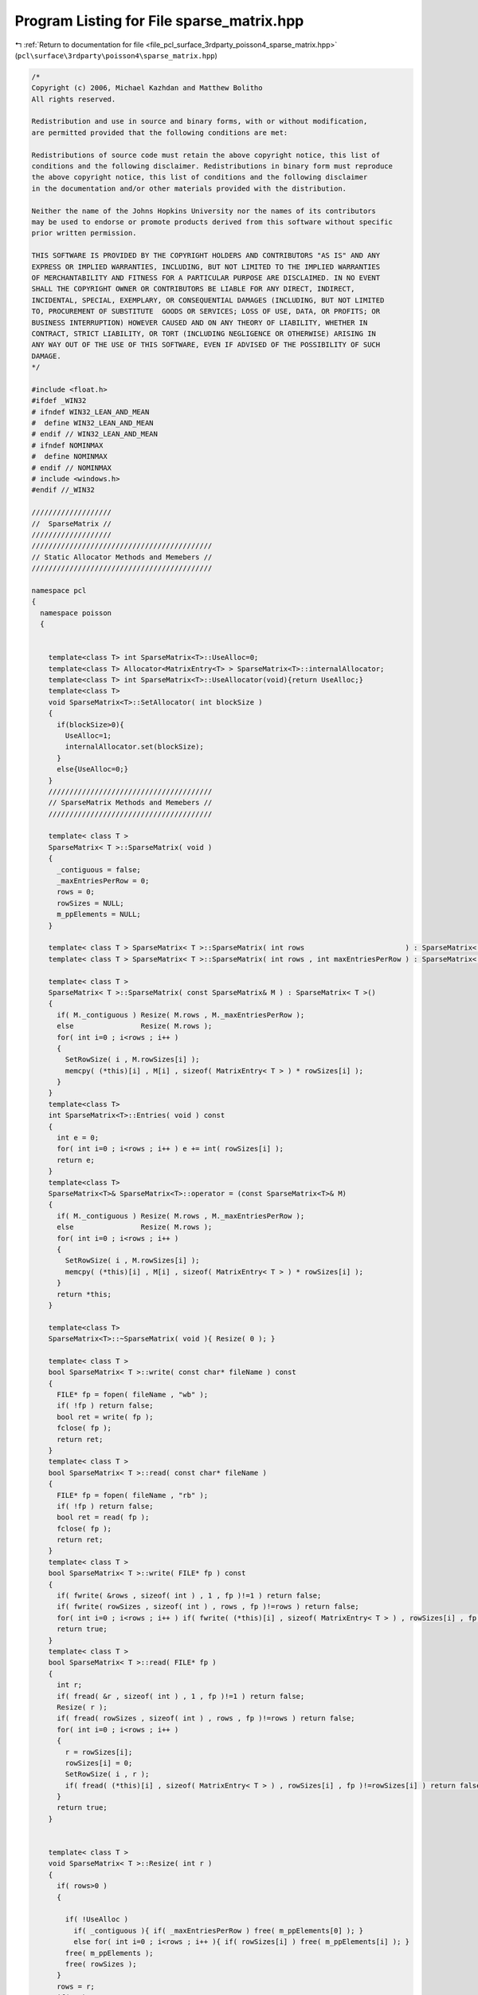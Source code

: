 
.. _program_listing_file_pcl_surface_3rdparty_poisson4_sparse_matrix.hpp:

Program Listing for File sparse_matrix.hpp
==========================================

|exhale_lsh| :ref:`Return to documentation for file <file_pcl_surface_3rdparty_poisson4_sparse_matrix.hpp>` (``pcl\surface\3rdparty\poisson4\sparse_matrix.hpp``)

.. |exhale_lsh| unicode:: U+021B0 .. UPWARDS ARROW WITH TIP LEFTWARDS

.. code-block:: cpp

   /*
   Copyright (c) 2006, Michael Kazhdan and Matthew Bolitho
   All rights reserved.
   
   Redistribution and use in source and binary forms, with or without modification,
   are permitted provided that the following conditions are met:
   
   Redistributions of source code must retain the above copyright notice, this list of
   conditions and the following disclaimer. Redistributions in binary form must reproduce
   the above copyright notice, this list of conditions and the following disclaimer
   in the documentation and/or other materials provided with the distribution. 
   
   Neither the name of the Johns Hopkins University nor the names of its contributors
   may be used to endorse or promote products derived from this software without specific
   prior written permission. 
   
   THIS SOFTWARE IS PROVIDED BY THE COPYRIGHT HOLDERS AND CONTRIBUTORS "AS IS" AND ANY
   EXPRESS OR IMPLIED WARRANTIES, INCLUDING, BUT NOT LIMITED TO THE IMPLIED WARRANTIES 
   OF MERCHANTABILITY AND FITNESS FOR A PARTICULAR PURPOSE ARE DISCLAIMED. IN NO EVENT
   SHALL THE COPYRIGHT OWNER OR CONTRIBUTORS BE LIABLE FOR ANY DIRECT, INDIRECT,
   INCIDENTAL, SPECIAL, EXEMPLARY, OR CONSEQUENTIAL DAMAGES (INCLUDING, BUT NOT LIMITED
   TO, PROCUREMENT OF SUBSTITUTE  GOODS OR SERVICES; LOSS OF USE, DATA, OR PROFITS; OR
   BUSINESS INTERRUPTION) HOWEVER CAUSED AND ON ANY THEORY OF LIABILITY, WHETHER IN
   CONTRACT, STRICT LIABILITY, OR TORT (INCLUDING NEGLIGENCE OR OTHERWISE) ARISING IN
   ANY WAY OUT OF THE USE OF THIS SOFTWARE, EVEN IF ADVISED OF THE POSSIBILITY OF SUCH
   DAMAGE.
   */
   
   #include <float.h>
   #ifdef _WIN32
   # ifndef WIN32_LEAN_AND_MEAN
   #  define WIN32_LEAN_AND_MEAN
   # endif // WIN32_LEAN_AND_MEAN
   # ifndef NOMINMAX
   #  define NOMINMAX
   # endif // NOMINMAX
   # include <windows.h>
   #endif //_WIN32
   
   ///////////////////
   //  SparseMatrix //
   ///////////////////
   ///////////////////////////////////////////
   // Static Allocator Methods and Memebers //
   ///////////////////////////////////////////
   
   namespace pcl
   {
     namespace poisson
     {
   
   
       template<class T> int SparseMatrix<T>::UseAlloc=0;
       template<class T> Allocator<MatrixEntry<T> > SparseMatrix<T>::internalAllocator;
       template<class T> int SparseMatrix<T>::UseAllocator(void){return UseAlloc;}
       template<class T>
       void SparseMatrix<T>::SetAllocator( int blockSize )
       {
         if(blockSize>0){
           UseAlloc=1;
           internalAllocator.set(blockSize);
         }
         else{UseAlloc=0;}
       }
       ///////////////////////////////////////
       // SparseMatrix Methods and Memebers //
       ///////////////////////////////////////
   
       template< class T >
       SparseMatrix< T >::SparseMatrix( void )
       {
         _contiguous = false;
         _maxEntriesPerRow = 0;
         rows = 0;
         rowSizes = NULL;
         m_ppElements = NULL;
       }
   
       template< class T > SparseMatrix< T >::SparseMatrix( int rows                        ) : SparseMatrix< T >() { Resize( rows ); }
       template< class T > SparseMatrix< T >::SparseMatrix( int rows , int maxEntriesPerRow ) : SparseMatrix< T >() { Resize( rows , maxEntriesPerRow ); }
   
       template< class T >
       SparseMatrix< T >::SparseMatrix( const SparseMatrix& M ) : SparseMatrix< T >()
       {
         if( M._contiguous ) Resize( M.rows , M._maxEntriesPerRow );
         else                Resize( M.rows );
         for( int i=0 ; i<rows ; i++ )
         {
           SetRowSize( i , M.rowSizes[i] );
           memcpy( (*this)[i] , M[i] , sizeof( MatrixEntry< T > ) * rowSizes[i] );
         }
       }
       template<class T>
       int SparseMatrix<T>::Entries( void ) const
       {
         int e = 0;
         for( int i=0 ; i<rows ; i++ ) e += int( rowSizes[i] );
         return e;
       }
       template<class T>
       SparseMatrix<T>& SparseMatrix<T>::operator = (const SparseMatrix<T>& M)
       {
         if( M._contiguous ) Resize( M.rows , M._maxEntriesPerRow );
         else                Resize( M.rows );
         for( int i=0 ; i<rows ; i++ )
         {
           SetRowSize( i , M.rowSizes[i] );
           memcpy( (*this)[i] , M[i] , sizeof( MatrixEntry< T > ) * rowSizes[i] );
         }
         return *this;
       }
   
       template<class T>
       SparseMatrix<T>::~SparseMatrix( void ){ Resize( 0 ); }
   
       template< class T >
       bool SparseMatrix< T >::write( const char* fileName ) const
       {
         FILE* fp = fopen( fileName , "wb" );
         if( !fp ) return false;
         bool ret = write( fp );
         fclose( fp );
         return ret;
       }
       template< class T >
       bool SparseMatrix< T >::read( const char* fileName )
       {
         FILE* fp = fopen( fileName , "rb" );
         if( !fp ) return false;
         bool ret = read( fp );
         fclose( fp );
         return ret;
       }
       template< class T >
       bool SparseMatrix< T >::write( FILE* fp ) const
       {
         if( fwrite( &rows , sizeof( int ) , 1 , fp )!=1 ) return false;
         if( fwrite( rowSizes , sizeof( int ) , rows , fp )!=rows ) return false;
         for( int i=0 ; i<rows ; i++ ) if( fwrite( (*this)[i] , sizeof( MatrixEntry< T > ) , rowSizes[i] , fp )!=rowSizes[i] ) return false;
         return true;
       }
       template< class T >
       bool SparseMatrix< T >::read( FILE* fp )
       {
         int r;
         if( fread( &r , sizeof( int ) , 1 , fp )!=1 ) return false;
         Resize( r );
         if( fread( rowSizes , sizeof( int ) , rows , fp )!=rows ) return false;
         for( int i=0 ; i<rows ; i++ )
         {
           r = rowSizes[i];
           rowSizes[i] = 0;
           SetRowSize( i , r );
           if( fread( (*this)[i] , sizeof( MatrixEntry< T > ) , rowSizes[i] , fp )!=rowSizes[i] ) return false;
         }
         return true;
       }
   
   
       template< class T >
       void SparseMatrix< T >::Resize( int r )
       {
         if( rows>0 )
         {
   
           if( !UseAlloc )
             if( _contiguous ){ if( _maxEntriesPerRow ) free( m_ppElements[0] ); }
             else for( int i=0 ; i<rows ; i++ ){ if( rowSizes[i] ) free( m_ppElements[i] ); }
           free( m_ppElements );
           free( rowSizes );
         }
         rows = r;
         if( r )
         {
           rowSizes = ( int* )malloc( sizeof( int ) * r );
           memset( rowSizes , 0 , sizeof( int ) * r );
           m_ppElements = ( MatrixEntry< T >** )malloc( sizeof( MatrixEntry< T >* ) * r );
         }
         _contiguous = false;
         _maxEntriesPerRow = 0;
       }
       template< class T >
       void SparseMatrix< T >::Resize( int r , int e )
       {
         if( rows>0 )
         {
           if( !UseAlloc )
             if( _contiguous ){ if( _maxEntriesPerRow ) free( m_ppElements[0] ); }
             else for( int i=0 ; i<rows ; i++ ){ if( rowSizes[i] ) free( m_ppElements[i] ); }
           free( m_ppElements );
           free( rowSizes );
         }
         rows = r;
         if( r )
         {
           rowSizes = ( int* )malloc( sizeof( int ) * r );
           memset( rowSizes , 0 , sizeof( int ) * r );
           m_ppElements = ( MatrixEntry< T >** )malloc( sizeof( MatrixEntry< T >* ) * r );
           m_ppElements[0] = ( MatrixEntry< T >* )malloc( sizeof( MatrixEntry< T > ) * r * e );
           for( int i=1 ; i<r ; i++ ) m_ppElements[i] = m_ppElements[i-1] + e;
         }
         _contiguous = true;
         _maxEntriesPerRow = e;
       }
   
       template<class T>
       void SparseMatrix< T >::SetRowSize( int row , int count )
       {
         if( _contiguous )
         {
           if (count > _maxEntriesPerRow)
           {
             POISSON_THROW_EXCEPTION (pcl::poisson::PoissonBadArgumentException, "Attempted to set row size on contiguous matrix larger than max row size: (requested)"<< count << " > (maximum)" << _maxEntriesPerRow );
           }
           rowSizes[row] = count;
         }
         else if( row>=0 && row<rows )
         {
           if( UseAlloc ) m_ppElements[row] = internalAllocator.newElements(count);
           else
           {
             if( rowSizes[row] ) free( m_ppElements[row] );
             if( count>0 ) m_ppElements[row] = ( MatrixEntry< T >* )malloc( sizeof( MatrixEntry< T > ) * count );
           }
         }
       }
   
   
       template<class T>
       void SparseMatrix<T>::SetZero()
       {
         Resize(this->m_N, this->m_M);
       }
   
       template<class T>
       void SparseMatrix<T>::SetIdentity()
       {
         SetZero();
         for(int ij=0; ij < Min( this->Rows(), this->Columns() ); ij++)
           (*this)(ij,ij) = T(1);
       }
   
       template<class T>
       SparseMatrix<T> SparseMatrix<T>::operator * (const T& V) const
       {
         SparseMatrix<T> M(*this);
         M *= V;
         return M;
       }
   
       template<class T>
       SparseMatrix<T>& SparseMatrix<T>::operator *= (const T& V)
       {
         for (int i=0; i<this->Rows(); i++)
         {
           for(int ii=0;ii<m_ppElements[i].size();i++){m_ppElements[i][ii].Value*=V;}
         }
         return *this;
       }
   
       template<class T>
       SparseMatrix<T> SparseMatrix<T>::Multiply( const SparseMatrix<T>& M ) const
       {
         SparseMatrix<T> R( this->Rows(), M.Columns() );
         for(int i=0; i<R.Rows(); i++){
           for(int ii=0;ii<m_ppElements[i].size();ii++){
             int N=m_ppElements[i][ii].N;
             T Value=m_ppElements[i][ii].Value;
             for(int jj=0;jj<M.m_ppElements[N].size();jj++){
               R(i,M.m_ppElements[N][jj].N) += Value * M.m_ppElements[N][jj].Value;
             }
           }
         }
         return R;
       }
   
       template<class T>
       template<class T2>
       Vector<T2> SparseMatrix<T>::Multiply( const Vector<T2>& V ) const
       {
         Vector<T2> R( rows );
   
         for (int i=0; i<rows; i++)
         {
           T2 temp=T2();
           for(int ii=0;ii<rowSizes[i];ii++){
             temp+=m_ppElements[i][ii].Value * V.m_pV[m_ppElements[i][ii].N];
           }
           R(i)=temp;
         }
         return R;
       }
   
       template<class T>
       template<class T2>
       void SparseMatrix<T>::Multiply( const Vector<T2>& In , Vector<T2>& Out , int threads ) const
       {
   #pragma omp parallel for num_threads( threads ) schedule( static )
         for( int i=0 ; i<rows ; i++ )
         {
           T2 temp = T2();
           temp *= 0;
           for( int j=0 ; j<rowSizes[i] ; j++ ) temp += m_ppElements[i][j].Value * In.m_pV[m_ppElements[i][j].N];
           Out.m_pV[i] = temp;
         }
       }
   
       template<class T>
       SparseMatrix<T> SparseMatrix<T>::operator * (const SparseMatrix<T>& M) const
       {
         return Multiply(M);
       }
       template<class T>
       template<class T2>
       Vector<T2> SparseMatrix<T>::operator * (const Vector<T2>& V) const
       {
         return Multiply(V);
       }
   
       template<class T>
       SparseMatrix<T> SparseMatrix<T>::Transpose() const
       {
         SparseMatrix<T> M( this->Columns(), this->Rows() );
   
         for (int i=0; i<this->Rows(); i++)
         {
           for(int ii=0;ii<m_ppElements[i].size();ii++){
             M(m_ppElements[i][ii].N,i) = m_ppElements[i][ii].Value;
           }
         }
         return M;
       }
   
       template<class T>
       template<class T2>
       int SparseMatrix<T>::SolveSymmetric( const SparseMatrix<T>& M , const Vector<T2>& b , int iters , Vector<T2>& solution , const T2 eps , int reset , int threads )
       {
         if( reset )
         {
           solution.Resize( b.Dimensions() );
           solution.SetZero();
         }
         Vector< T2 > r;
         r.Resize( solution.Dimensions() );
         M.Multiply( solution , r );
         r = b - r;
         Vector< T2 > d = r;
         double delta_new , delta_0;
         for( int i=0 ; i<r.Dimensions() ; i++ ) delta_new += r.m_pV[i] * r.m_pV[i];
         delta_0 = delta_new;
         if( delta_new<eps ) return 0;
         int ii;
         Vector< T2 > q;
         q.Resize( d.Dimensions() );
         for( ii=0; ii<iters && delta_new>eps*delta_0 ; ii++ )
         {
           M.Multiply( d , q , threads );
           double dDotQ = 0 , alpha = 0;
           for( int i=0 ; i<d.Dimensions() ; i++ ) dDotQ += d.m_pV[i] * q.m_pV[i];
           alpha = delta_new / dDotQ;
   #pragma omp parallel for num_threads( threads ) schedule( static )
           for( int i=0 ; i<r.Dimensions() ; i++ ) solution.m_pV[i] += d.m_pV[i] * T2( alpha );
           if( !(ii%50) )
           {
             r.Resize( solution.Dimensions() );
             M.Multiply( solution , r , threads );
             r = b - r;
           }
           else
   #pragma omp parallel for num_threads( threads ) schedule( static )
             for( int i=0 ; i<r.Dimensions() ; i++ ) r.m_pV[i] = r.m_pV[i] - q.m_pV[i] * T2(alpha);
   
           double delta_old = delta_new , beta;
           delta_new = 0;
           for( int i=0 ; i<r.Dimensions() ; i++ ) delta_new += r.m_pV[i]*r.m_pV[i];
           beta = delta_new / delta_old;
   #pragma omp parallel for num_threads( threads ) schedule( static )
           for( int i=0 ; i<d.Dimensions() ; i++ ) d.m_pV[i] = r.m_pV[i] + d.m_pV[i] * T2( beta );
         }
         return ii;
       }
   
       // Solve for x s.t. M(x)=b by solving for x s.t. M^tM(x)=M^t(b)
       template<class T>
       int SparseMatrix<T>::Solve(const SparseMatrix<T>& M,const Vector<T>& b,int iters,Vector<T>& solution,const T eps){
         SparseMatrix mTranspose=M.Transpose();
         Vector<T> bb=mTranspose*b;
         Vector<T> d,r,Md;
         T alpha,beta,rDotR;
         int i;
   
         solution.Resize(M.Columns());
         solution.SetZero();
   
         d=r=bb;
         rDotR=r.Dot(r);
         for(i=0;i<iters && rDotR>eps;i++){
           T temp;
           Md=mTranspose*(M*d);
           alpha=rDotR/d.Dot(Md);
           solution+=d*alpha;
           r-=Md*alpha;
           temp=r.Dot(r);
           beta=temp/rDotR;
           rDotR=temp;
           d=r+d*beta;
         }
         return i;
       }
   
   
   
   
       ///////////////////////////
       // SparseSymmetricMatrix //
       ///////////////////////////
       template<class T>
       template<class T2>
       Vector<T2> SparseSymmetricMatrix<T>::operator * (const Vector<T2>& V) const {return Multiply(V);}
       template<class T>
       template<class T2>
       Vector<T2> SparseSymmetricMatrix<T>::Multiply( const Vector<T2>& V ) const
       {
         Vector<T2> R( SparseMatrix<T>::rows );
   
         for(int i=0; i<SparseMatrix<T>::rows; i++){
           for(int ii=0;ii<SparseMatrix<T>::rowSizes[i];ii++){
             int j=SparseMatrix<T>::m_ppElements[i][ii].N;
             R(i)+=SparseMatrix<T>::m_ppElements[i][ii].Value * V.m_pV[j];
             R(j)+=SparseMatrix<T>::m_ppElements[i][ii].Value * V.m_pV[i];
           }
         }
         return R;
       }
   
       template<class T>
       template<class T2>
       void SparseSymmetricMatrix<T>::Multiply( const Vector<T2>& In , Vector<T2>& Out , bool addDCTerm ) const
       {
         Out.SetZero();
         const T2* in = &In[0];
         T2* out = &Out[0];
         T2 dcTerm = T2( 0 );
         if( addDCTerm )
         {
           for( int i=0 ; i<SparseMatrix<T>::rows ; i++ ) dcTerm += in[i];
           dcTerm /= SparseMatrix<T>::rows;
         }
         for( int i=0 ; i<this->SparseMatrix<T>::rows ; i++ )
         {
           const MatrixEntry<T>* temp = SparseMatrix<T>::m_ppElements[i];
           const MatrixEntry<T>* end = temp + SparseMatrix<T>::rowSizes[i];
           const T2& in_i_ = in[i];
           T2 out_i = T2(0);
           for( ; temp!=end ; temp++ )
           {
             int j=temp->N;
             T2 v=temp->Value;
             out_i += v * in[j];
             out[j] += v * in_i_;
           }
           out[i] += out_i;
         }
         if( addDCTerm ) for( int i=0 ; i<SparseMatrix<T>::rows ; i++ ) out[i] += dcTerm;
       }
       template<class T>
       template<class T2>
       void SparseSymmetricMatrix<T>::Multiply( const Vector<T2>& In , Vector<T2>& Out , MapReduceVector< T2 >& OutScratch , bool addDCTerm ) const
       {
         int dim = int( In.Dimensions() );
         const T2* in = &In[0];
         int threads = OutScratch.threads();
         if( addDCTerm )
         {
           T2 dcTerm = 0;
   #pragma omp parallel for num_threads( threads ) reduction ( + : dcTerm )
           for( int t=0 ; t<threads ; t++ )
           {
             T2* out = OutScratch[t];
             memset( out , 0 , sizeof( T2 ) * dim );
             for( int i=(SparseMatrix<T>::rows*t)/threads ; i<(SparseMatrix<T>::rows*(t+1))/threads ; i++ )
             {
               const T2& in_i_ = in[i];
               T2& out_i_ = out[i];
               for( const MatrixEntry< T > *temp = SparseMatrix<T>::m_ppElements[i] , *end = temp+SparseMatrix<T>::rowSizes[i] ; temp!=end ; temp++ )
               {
                 int j = temp->N;
                 T2 v = temp->Value;
                 out_i_ += v * in[j];
                 out[j] += v * in_i_;
               }
               dcTerm += in_i_;
             }
           }
           dcTerm /= dim;
           dim = int( Out.Dimensions() );
           T2* out = &Out[0];
   #pragma omp parallel for num_threads( threads ) schedule( static )
           for( int i=0 ; i<dim ; i++ )
           {
             T2 _out = dcTerm;
             for( int t=0 ; t<threads ; t++ ) _out += OutScratch[t][i];
             out[i] = _out;
           }
         }
         else
         {
   #pragma omp parallel for num_threads( threads )
           for( int t=0 ; t<threads ; t++ )
           {
             T2* out = OutScratch[t];
             memset( out , 0 , sizeof( T2 ) * dim );
             for( int i=(SparseMatrix<T>::rows*t)/threads ; i<(SparseMatrix<T>::rows*(t+1))/threads ; i++ )
             {
               const T2& in_i_ = in[i];
               T2& out_i_ = out[i];
               for( const MatrixEntry< T > *temp = SparseMatrix<T>::m_ppElements[i] , *end = temp+SparseMatrix<T>::rowSizes[i] ; temp!=end ; temp++ )
               {
                 int j = temp->N;
                 T2 v = temp->Value;
                 out_i_ += v * in[j];
                 out[j] += v * in_i_;
               }
             }
           }
           dim = int( Out.Dimensions() );
           T2* out = &Out[0];
   #pragma omp parallel for num_threads( threads ) schedule( static )
           for( int i=0 ; i<dim ; i++ )
           {
             T2 _out = T2(0);
             for( int t=0 ; t<threads ; t++ ) _out += OutScratch[t][i];
             out[i] = _out;
           }
         }
       }
       template<class T>
       template<class T2>
       void SparseSymmetricMatrix<T>::Multiply( const Vector<T2>& In , Vector<T2>& Out , std::vector< T2* >& OutScratch , const std::vector< int >& bounds ) const
       {
         int dim = In.Dimensions();
         const T2* in = &In[0];
         int threads = OutScratch.size();
   #pragma omp parallel for num_threads( threads )
         for( int t=0 ; t<threads ; t++ )
           for( int i=0 ; i<dim ; i++ ) OutScratch[t][i] = T2(0);
   #pragma omp parallel for num_threads( threads )
         for( int t=0 ; t<threads ; t++ )
         {
           T2* out = OutScratch[t];
           for( int i=bounds[t] ; i<bounds[t+1] ; i++ )
           {
             const MatrixEntry<T>* temp = SparseMatrix<T>::m_ppElements[i];
             const MatrixEntry<T>* end = temp + SparseMatrix<T>::rowSizes[i];
             const T2& in_i_ = in[i];
             T2& out_i_ = out[i];
             for(  ; temp!=end ; temp++ )
             {
               int j = temp->N;
               T2 v = temp->Value;
               out_i_ += v * in[j];
               out[j] += v * in_i_;
             }
           }
         }
         T2* out = &Out[0];
   #pragma omp parallel for num_threads( threads ) schedule( static )
         for( int i=0 ; i<Out.Dimensions() ; i++ )
         {
           T2& _out = out[i];
           _out = T2(0);
           for( int t=0 ; t<threads ; t++ ) _out += OutScratch[t][i];
         }
       }
   #if defined _WIN32 && !defined __MINGW32__
   #ifndef _AtomicIncrement_
   #define _AtomicIncrement_
       inline void AtomicIncrement( volatile float* ptr , float addend )
       {
         float newValue = *ptr;
         LONG& _newValue = *( (LONG*)&newValue );
         LONG  _oldValue;
         for( ;; )
         {
           _oldValue = _newValue;
           newValue += addend;
           _newValue = InterlockedCompareExchange( (LONG*) ptr , _newValue , _oldValue );
           if( _newValue==_oldValue ) break;
         }
       }
       inline void AtomicIncrement( volatile double* ptr , double addend )
       //inline void AtomicIncrement( double* ptr , double addend )
       {
         double newValue = *ptr;
         LONGLONG& _newValue = *( (LONGLONG*)&newValue );
         LONGLONG  _oldValue;
         do
         {
           _oldValue = _newValue;
           newValue += addend;
           _newValue = InterlockedCompareExchange64( (LONGLONG*) ptr , _newValue , _oldValue );
         }
         while( _newValue!=_oldValue );
       }
   #endif // _AtomicIncrement_
       template< class T >
       void MultiplyAtomic( const SparseSymmetricMatrix< T >& A , const Vector< float >& In , Vector< float >& Out , int threads , const int* partition=NULL )
       {
         Out.SetZero();
         const float* in = &In[0];
         float* out = &Out[0];
         if( partition )
   #pragma omp parallel for num_threads( threads )
           for( int t=0 ; t<threads ; t++ )
             for( int i=partition[t] ; i<partition[t+1] ; i++ )
             {
               const MatrixEntry< T >* temp = A[i];
               const MatrixEntry< T >* end = temp + A.rowSizes[i];
               const float& in_i = in[i];
               float out_i = 0.;
               for( ; temp!=end ; temp++ )
               {
                 int j = temp->N;
                 float v = temp->Value;
                 out_i += v * in[j];
                 AtomicIncrement( out+j , v * in_i );
               }
               AtomicIncrement( out+i , out_i );
             }
         else
   #pragma omp parallel for num_threads( threads )
           for( int i=0 ; i<A.rows ; i++ )
           {
             const MatrixEntry< T >* temp = A[i];
             const MatrixEntry< T >* end = temp + A.rowSizes[i];
             const float& in_i = in[i];
             float out_i = 0.f;
             for( ; temp!=end ; temp++ )
             {
               int j = temp->N;
               float v = temp->Value;
               out_i += v * in[j];
               AtomicIncrement( out+j , v * in_i );
             }
             AtomicIncrement( out+i , out_i );
           }
       }
       template< class T >
       void MultiplyAtomic( const SparseSymmetricMatrix< T >& A , const Vector< double >& In , Vector< double >& Out , int threads , const int* partition=NULL )
       {
         Out.SetZero();
         const double* in = &In[0];
         double* out = &Out[0];
   
         if( partition )
   #pragma omp parallel for num_threads( threads )
           for( int t=0 ; t<threads ; t++ )
             for( int i=partition[t] ; i<partition[t+1] ; i++ )
             {
               const MatrixEntry< T >* temp = A[i];
               const MatrixEntry< T >* end = temp + A.rowSizes[i];
               const double& in_i = in[i];
               double out_i = 0.;
               for( ; temp!=end ; temp++ )
               {
                 int j = temp->N;
                 T v = temp->Value;
                 out_i += v * in[j];
                 AtomicIncrement( out+j , v * in_i );
               }
               AtomicIncrement( out+i , out_i );
             }
         else
   #pragma omp parallel for num_threads( threads )
           for( int i=0 ; i<A.rows ; i++ )
           {
             const MatrixEntry< T >* temp = A[i];
             const MatrixEntry< T >* end = temp + A.rowSizes[i];
             const double& in_i = in[i];
             double out_i = 0.;
             for( ; temp!=end ; temp++ )
             {
               int j = temp->N;
               T v = temp->Value;
               out_i += v * in[j];
               AtomicIncrement( out+j , v * in_i );
             }
             AtomicIncrement( out+i , out_i );
           }
       }
   
       template< class T >
       template< class T2 >
       int SparseSymmetricMatrix< T >::SolveAtomic( const SparseSymmetricMatrix< T >& A , const Vector< T2 >& b , int iters , Vector< T2 >& x , T2 eps , int reset , int threads , bool solveNormal )
       {
         eps *= eps;
         int dim = b.Dimensions();
         if( reset )
         {
           x.Resize( dim );
           x.SetZero();
         }
         Vector< T2 > r( dim ) , d( dim ) , q( dim );
         Vector< T2 > temp;
         if( solveNormal ) temp.Resize( dim );
         T2 *_x = &x[0] , *_r = &r[0] , *_d = &d[0] , *_q = &q[0];
         const T2* _b = &b[0];
   
         std::vector< int > partition( threads+1 );
         {
           int eCount = 0;
           for( int i=0 ; i<A.rows ; i++ ) eCount += A.rowSizes[i];
           partition[0] = 0;
   #pragma omp parallel for num_threads( threads )
           for( int t=0 ; t<threads ; t++ )
           {
             int _eCount = 0;
             for( int i=0 ; i<A.rows ; i++ )
             {
               _eCount += A.rowSizes[i];
               if( _eCount*threads>=eCount*(t+1) )
               {
                 partition[t+1] = i;
                 break;
               }
             }
           }
           partition[threads] = A.rows;
         }
         if( solveNormal )
         {
           MultiplyAtomic( A , x , temp , threads , &partition[0] );
           MultiplyAtomic( A , temp , r , threads , &partition[0] );
           MultiplyAtomic( A , b , temp , threads , &partition[0] );
   #pragma omp parallel for num_threads( threads ) schedule( static )
           for( int i=0 ; i<dim ; i++ ) _d[i] = _r[i] = temp[i] - _r[i];
         }
         else
         {
           MultiplyAtomic( A , x , r , threads , &partition[0] );
   #pragma omp parallel for num_threads( threads ) schedule( static )
           for( int i=0 ; i<dim ; i++ ) _d[i] = _r[i] = _b[i] - _r[i];
         }
         double delta_new = 0 , delta_0;
         for( size_t i=0 ; i<dim ; i++ ) delta_new += _r[i] * _r[i];
         delta_0 = delta_new;
         if( delta_new<eps )
         {
           fprintf( stderr , "[WARNING] Initial residual too low: %g < %f\n" , delta_new , eps );
           return 0;
         }
         int ii;
         for( ii=0; ii<iters && delta_new>eps*delta_0 ; ii++ )
         {
           if( solveNormal ) MultiplyAtomic( A , d , temp , threads , &partition[0] ) , MultiplyAtomic( A , temp , q , threads , &partition[0] );
           else              MultiplyAtomic( A , d , q , threads , &partition[0] );
           double dDotQ = 0;
           for( int i=0 ; i<dim ; i++ ) dDotQ += _d[i] * _q[i];
           T2 alpha = T2( delta_new / dDotQ );
   #pragma omp parallel for num_threads( threads ) schedule( static )
           for( int i=0 ; i<dim ; i++ ) _x[i] += _d[i] * alpha;
           if( (ii%50)==(50-1) )
           {
             r.Resize( dim );
             if( solveNormal ) MultiplyAtomic( A , x , temp , threads , &partition[0] ) , MultiplyAtomic( A , temp , r , threads , &partition[0] );
             else              MultiplyAtomic( A , x , r , threads , &partition[0] );
   #pragma omp parallel for num_threads( threads ) schedule( static )
             for( int i=0 ; i<dim ; i++ ) _r[i] = _b[i] - _r[i];
           }
           else
   #pragma omp parallel for num_threads( threads ) schedule( static )
             for( int i=0 ; i<dim ; i++ ) _r[i] -= _q[i] * alpha;
   
           double delta_old = delta_new;
           delta_new = 0;
           for( size_t i=0 ; i<dim ; i++ ) delta_new += _r[i] * _r[i];
           T2 beta = T2( delta_new / delta_old );
   #pragma omp parallel for num_threads( threads ) schedule( static )
           for( int i=0 ; i<dim ; i++ ) _d[i] = _r[i] + _d[i] * beta;
         }
         return ii;
       }
   #endif // _WIN32 && !__MINGW32__
       template< class T >
       template< class T2 >
       int SparseSymmetricMatrix< T >::Solve( const SparseSymmetricMatrix<T>& A , const Vector<T2>& b , int iters , Vector<T2>& x , MapReduceVector< T2 >& scratch , T2 eps , int reset , bool addDCTerm , bool solveNormal )
       {
         int threads = scratch.threads();
         eps *= eps;
         int dim = int( b.Dimensions() );
         Vector< T2 > r( dim ) , d( dim ) , q( dim ) , temp;
         if( reset ) x.Resize( dim );
         if( solveNormal ) temp.Resize( dim );
         T2 *_x = &x[0] , *_r = &r[0] , *_d = &d[0] , *_q = &q[0];
         const T2* _b = &b[0];
   
         double delta_new = 0 , delta_0;
         if( solveNormal )
         {
           A.Multiply( x , temp , scratch , addDCTerm ) , A.Multiply( temp , r , scratch , addDCTerm ) , A.Multiply( b , temp , scratch , addDCTerm );
   #pragma omp parallel for num_threads( threads ) reduction( + : delta_new )
           for( int i=0 ; i<dim ; i++ ) _d[i] = _r[i] = temp[i] - _r[i] , delta_new += _r[i] * _r[i];
         }
         else
         {
           A.Multiply( x , r , scratch , addDCTerm );
   #pragma omp parallel for num_threads( threads )  reduction ( + : delta_new )
           for( int i=0 ; i<dim ; i++ ) _d[i] = _r[i] = _b[i] - _r[i] , delta_new += _r[i] * _r[i];
         }
         delta_0 = delta_new;
         if( delta_new<eps )
         {
           fprintf( stderr , "[WARNING] Initial residual too low: %g < %f\n" , delta_new , eps );
           return 0;
         }
         int ii;
         for( ii=0 ; ii<iters && delta_new>eps*delta_0 ; ii++ )
         {
           if( solveNormal ) A.Multiply( d , temp , scratch , addDCTerm ) , A.Multiply( temp , q , scratch , addDCTerm );
           else              A.Multiply( d , q , scratch , addDCTerm );
           double dDotQ = 0;
   #pragma omp parallel for num_threads( threads ) reduction( + : dDotQ )
           for( int i=0 ; i<dim ; i++ ) dDotQ += _d[i] * _q[i];
           T2 alpha = T2( delta_new / dDotQ );
           double delta_old = delta_new;
           delta_new = 0;
           if( (ii%50)==(50-1) )
           {
   #pragma omp parallel for num_threads( threads )
             for( int i=0 ; i<dim ; i++ ) _x[i] += _d[i] * alpha;
             r.Resize( dim );
             if( solveNormal ) A.Multiply( x , temp , scratch , addDCTerm ) , A.Multiply( temp , r , scratch , addDCTerm );
             else              A.Multiply( x , r , scratch , addDCTerm );
   #pragma omp parallel for num_threads( threads ) reduction( + : delta_new )
             for( int i=0 ; i<dim ; i++ ) _r[i] = _b[i] - _r[i] , delta_new += _r[i] * _r[i] , _x[i] += _d[i] * alpha;
           }
           else
   #pragma omp parallel for num_threads( threads ) reduction( + : delta_new )
             for( int i=0 ; i<dim ; i++ ) _r[i] -= _q[i] * alpha , delta_new += _r[i] * _r[i] ,  _x[i] += _d[i] * alpha;
   
           T2 beta = T2( delta_new / delta_old );
   #pragma omp parallel for num_threads( threads )
           for( int i=0 ; i<dim ; i++ ) _d[i] = _r[i] + _d[i] * beta;
         }
         return ii;
       }
       template< class T >
       template< class T2 >
       int SparseSymmetricMatrix<T>::Solve( const SparseSymmetricMatrix<T>& A , const Vector<T2>& b , int iters , Vector<T2>& x , T2 eps , int reset , int threads , bool addDCTerm , bool solveNormal )
       {
         eps *= eps;
         int dim = int( b.Dimensions() );
         MapReduceVector< T2 > outScratch;
         if( threads<1 ) threads = 1;
         if( threads>1 ) outScratch.resize( threads , dim );
         if( reset ) x.Resize( dim );
         Vector< T2 > r( dim ) , d( dim ) , q( dim );
         Vector< T2 > temp;
         if( solveNormal ) temp.Resize( dim );
         T2 *_x = &x[0] , *_r = &r[0] , *_d = &d[0] , *_q = &q[0];
         const T2* _b = &b[0];
   
         double delta_new = 0 , delta_0;
   
         if( solveNormal )
         {
           if( threads>1 ) A.Multiply( x , temp , outScratch , addDCTerm ) , A.Multiply( temp , r , outScratch , addDCTerm ) , A.Multiply( b , temp , outScratch , addDCTerm );
           else            A.Multiply( x , temp , addDCTerm )              , A.Multiply( temp , r , addDCTerm )              , A.Multiply( b , temp , addDCTerm );
   #pragma omp parallel for num_threads( threads ) reduction( + : delta_new )
           for( int i=0 ; i<dim ; i++ ) _d[i] = _r[i] = temp[i] - _r[i] , delta_new += _r[i] * _r[i];
         }
         else
         {
           if( threads>1 ) A.Multiply( x , r , outScratch , addDCTerm );
           else            A.Multiply( x , r , addDCTerm );
   #pragma omp parallel for num_threads( threads ) reduction( + : delta_new )
           for( int i=0 ; i<dim ; i++ ) _d[i] = _r[i] = _b[i] - _r[i] , delta_new += _r[i] * _r[i];
         }
   
         delta_0 = delta_new;
         if( delta_new<eps )
         {
           fprintf( stderr , "[WARNING] Initial residual too low: %g < %f\n" , delta_new , eps );
           return 0;
         }
         int ii;
         for( ii=0 ; ii<iters && delta_new>eps*delta_0 ; ii++ )
         {
           if( solveNormal )
           {
             if( threads>1 ) A.Multiply( d , temp , outScratch , addDCTerm ) , A.Multiply( temp , q , outScratch , addDCTerm );
             else            A.Multiply( d , temp , addDCTerm )              , A.Multiply( temp , q , addDCTerm );
           }
           else
           {
             if( threads>1 ) A.Multiply( d , q , outScratch , addDCTerm );
             else            A.Multiply( d , q , addDCTerm );
           }
           double dDotQ = 0;
   #pragma omp parallel for num_threads( threads ) reduction( + : dDotQ )
           for( int i=0 ; i<dim ; i++ ) dDotQ += _d[i] * _q[i];
           T2 alpha = T2( delta_new / dDotQ );
           double delta_old = delta_new;
           delta_new = 0;
   
           if( (ii%50)==(50-1) )
           {
   #pragma omp parallel for num_threads( threads )
             for( int i=0 ; i<dim ; i++ ) _x[i] += _d[i] * alpha;
             r.SetZero();
             if( solveNormal )
             {
               if( threads>1 ) A.Multiply( x , temp , outScratch , addDCTerm ) , A.Multiply( temp , r , outScratch , addDCTerm );
               else            A.Multiply( x , temp , addDCTerm )              , A.Multiply( temp , r , addDCTerm );
             }
             else
             {
               if( threads>1 ) A.Multiply( x , r , outScratch , addDCTerm );
               else            A.Multiply( x , r , addDCTerm );
             }
   #pragma omp parallel for num_threads( threads ) reduction ( + : delta_new )
             for( int i=0 ; i<dim ; i++ ) _r[i] = _b[i] - _r[i] , delta_new += _r[i] * _r[i] , _x[i] += _d[i] * alpha;
           }
           else
           {
   #pragma omp parallel for num_threads( threads ) reduction( + : delta_new )
             for( int i=0 ; i<dim ; i++ ) _r[i] -= _q[i] * alpha , delta_new += _r[i] * _r[i] , _x[i] += _d[i] * alpha;
           }
   
           T2 beta = T2( delta_new / delta_old );
   #pragma omp parallel for num_threads( threads )
           for( int i=0 ; i<dim ; i++ ) _d[i] = _r[i] + _d[i] * beta;
         }
         return ii;
       }
   
       template<class T>
       template<class T2>
       int SparseSymmetricMatrix<T>::Solve( const SparseSymmetricMatrix<T>& M , const Vector<T2>& diagonal , const Vector<T2>& b , int iters , Vector<T2>& solution , int reset )
       {
         Vector<T2> d,r,Md;
   
         if(reset)
         {
           solution.Resize(b.Dimensions());
           solution.SetZero();
         }
         Md.Resize(M.rows);
         for( int i=0 ; i<iters ; i++ )
         {
           M.Multiply( solution , Md );
           r = b-Md;
           // solution_new[j] * diagonal[j] + ( Md[j] - solution_old[j] * diagonal[j] ) = b[j]
           // solution_new[j] = ( b[j] - ( Md[j] - solution_old[j] * diagonal[j] ) ) / diagonal[j]
           // solution_new[j] = ( b[j] - Md[j] ) / diagonal[j] + solution_old[j]
           for( int j=0 ; j<int(M.rows) ; j++ ) solution[j] += (b[j]-Md[j])/diagonal[j];
         }
         return iters;
       }
       template< class T >
       template< class T2 >
       void SparseSymmetricMatrix< T >::getDiagonal( Vector< T2 >& diagonal ) const
       {
         diagonal.Resize( SparseMatrix<T>::rows );
         for( int i=0 ; i<SparseMatrix<T>::rows ; i++ )
         {
           diagonal[i] = 0.;
           for( int j=0 ; j<SparseMatrix<T>::rowSizes[i] ; j++ ) if( SparseMatrix<T>::m_ppElements[i][j].N==i ) diagonal[i] += SparseMatrix<T>::m_ppElements[i][j].Value * 2;
         }
       }
   
     }
   }
